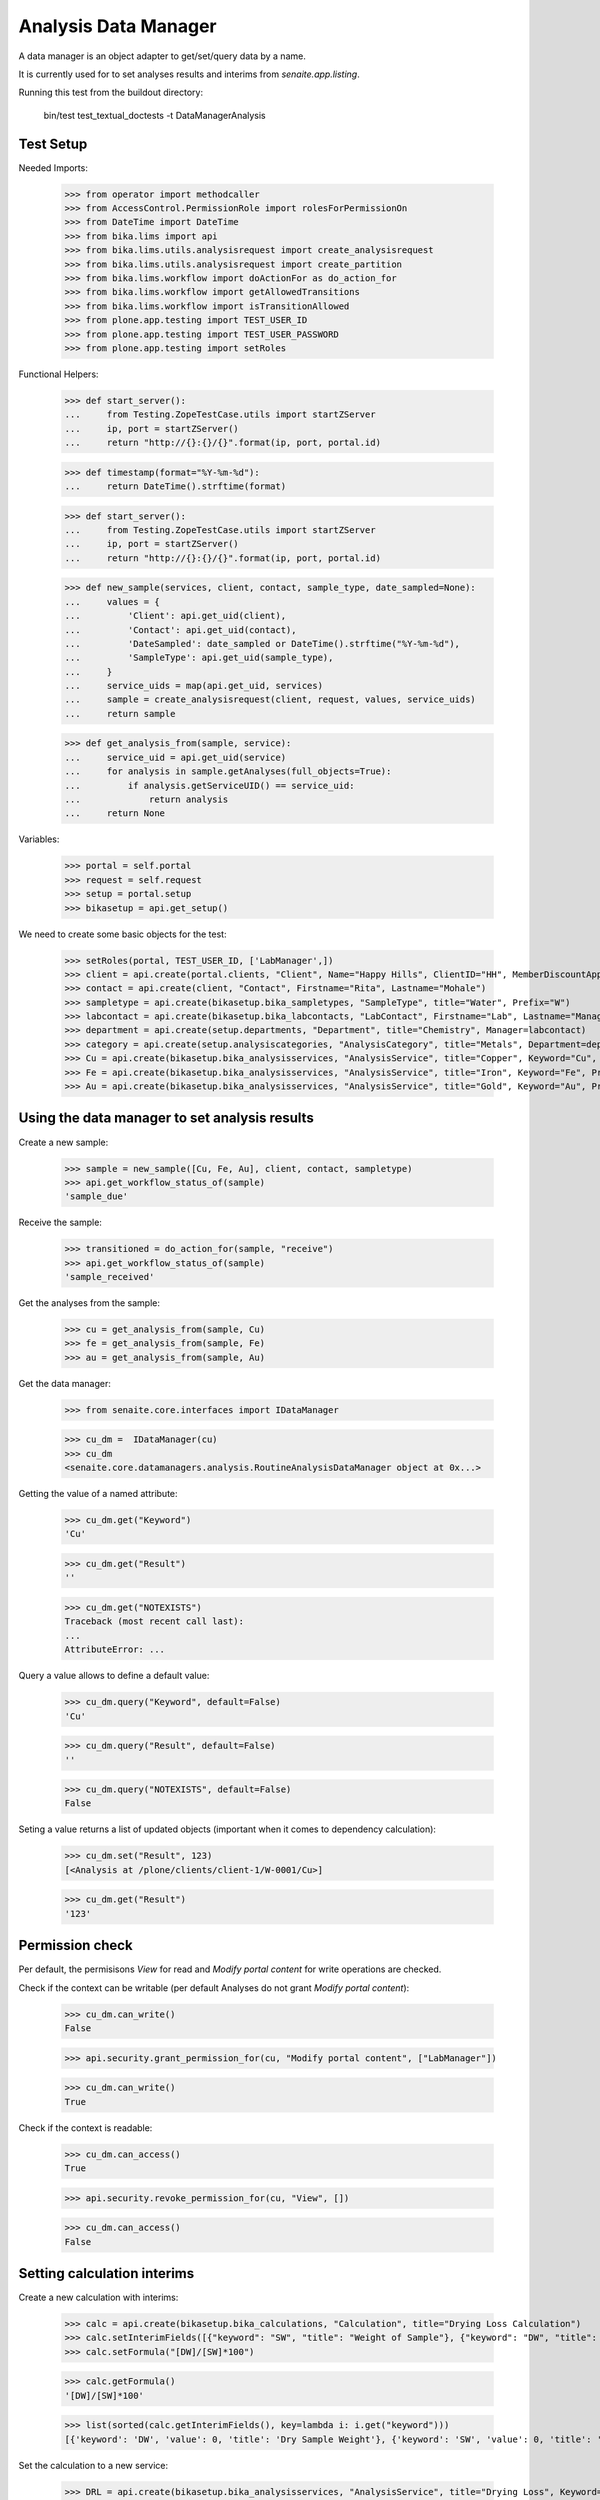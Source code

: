 Analysis Data Manager
---------------------

A data manager is an object adapter to get/set/query data by a name.

It is currently used for to set analyses results and interims from
`senaite.app.listing`.

Running this test from the buildout directory:

    bin/test test_textual_doctests -t DataManagerAnalysis


Test Setup
..........

Needed Imports:

    >>> from operator import methodcaller
    >>> from AccessControl.PermissionRole import rolesForPermissionOn
    >>> from DateTime import DateTime
    >>> from bika.lims import api
    >>> from bika.lims.utils.analysisrequest import create_analysisrequest
    >>> from bika.lims.utils.analysisrequest import create_partition
    >>> from bika.lims.workflow import doActionFor as do_action_for
    >>> from bika.lims.workflow import getAllowedTransitions
    >>> from bika.lims.workflow import isTransitionAllowed
    >>> from plone.app.testing import TEST_USER_ID
    >>> from plone.app.testing import TEST_USER_PASSWORD
    >>> from plone.app.testing import setRoles

Functional Helpers:

    >>> def start_server():
    ...     from Testing.ZopeTestCase.utils import startZServer
    ...     ip, port = startZServer()
    ...     return "http://{}:{}/{}".format(ip, port, portal.id)

    >>> def timestamp(format="%Y-%m-%d"):
    ...     return DateTime().strftime(format)

    >>> def start_server():
    ...     from Testing.ZopeTestCase.utils import startZServer
    ...     ip, port = startZServer()
    ...     return "http://{}:{}/{}".format(ip, port, portal.id)

    >>> def new_sample(services, client, contact, sample_type, date_sampled=None):
    ...     values = {
    ...         'Client': api.get_uid(client),
    ...         'Contact': api.get_uid(contact),
    ...         'DateSampled': date_sampled or DateTime().strftime("%Y-%m-%d"),
    ...         'SampleType': api.get_uid(sample_type),
    ...     }
    ...     service_uids = map(api.get_uid, services)
    ...     sample = create_analysisrequest(client, request, values, service_uids)
    ...     return sample

    >>> def get_analysis_from(sample, service):
    ...     service_uid = api.get_uid(service)
    ...     for analysis in sample.getAnalyses(full_objects=True):
    ...         if analysis.getServiceUID() == service_uid:
    ...             return analysis
    ...     return None

Variables:

    >>> portal = self.portal
    >>> request = self.request
    >>> setup = portal.setup
    >>> bikasetup = api.get_setup()

We need to create some basic objects for the test:

    >>> setRoles(portal, TEST_USER_ID, ['LabManager',])
    >>> client = api.create(portal.clients, "Client", Name="Happy Hills", ClientID="HH", MemberDiscountApplies=True)
    >>> contact = api.create(client, "Contact", Firstname="Rita", Lastname="Mohale")
    >>> sampletype = api.create(bikasetup.bika_sampletypes, "SampleType", title="Water", Prefix="W")
    >>> labcontact = api.create(bikasetup.bika_labcontacts, "LabContact", Firstname="Lab", Lastname="Manager")
    >>> department = api.create(setup.departments, "Department", title="Chemistry", Manager=labcontact)
    >>> category = api.create(setup.analysiscategories, "AnalysisCategory", title="Metals", Department=department)
    >>> Cu = api.create(bikasetup.bika_analysisservices, "AnalysisService", title="Copper", Keyword="Cu", Price="15", Category=category.UID(), Accredited=True)
    >>> Fe = api.create(bikasetup.bika_analysisservices, "AnalysisService", title="Iron", Keyword="Fe", Price="10", Category=category.UID())
    >>> Au = api.create(bikasetup.bika_analysisservices, "AnalysisService", title="Gold", Keyword="Au", Price="20", Category=category.UID())


Using the data manager to set analysis results
..............................................

Create a new sample:

    >>> sample = new_sample([Cu, Fe, Au], client, contact, sampletype)
    >>> api.get_workflow_status_of(sample)
    'sample_due'

Receive the sample:

    >>> transitioned = do_action_for(sample, "receive")
    >>> api.get_workflow_status_of(sample)
    'sample_received'

Get the analyses from the sample:

    >>> cu = get_analysis_from(sample, Cu)
    >>> fe = get_analysis_from(sample, Fe)
    >>> au = get_analysis_from(sample, Au)

Get the data manager:

    >>> from senaite.core.interfaces import IDataManager

    >>> cu_dm =  IDataManager(cu)
    >>> cu_dm
    <senaite.core.datamanagers.analysis.RoutineAnalysisDataManager object at 0x...>

Getting the value of a named attribute:

    >>> cu_dm.get("Keyword")
    'Cu'

    >>> cu_dm.get("Result")
    ''

    >>> cu_dm.get("NOTEXISTS")
    Traceback (most recent call last):
    ...
    AttributeError: ...
   
Query a value allows to define a default value:

    >>> cu_dm.query("Keyword", default=False)
    'Cu'

    >>> cu_dm.query("Result", default=False)
    ''

    >>> cu_dm.query("NOTEXISTS", default=False)
    False

Seting a value returns a list of updated objects (important when it comes to dependency calculation):

    >>> cu_dm.set("Result", 123)
    [<Analysis at /plone/clients/client-1/W-0001/Cu>]

    >>> cu_dm.get("Result")
    '123'


Permission check
................

Per default, the permisisons `View` for read and `Modify portal content` for
write operations are checked.

Check if the context can be writable (per default Analyses do not grant `Modify portal content`):

    >>> cu_dm.can_write()
    False

    >>> api.security.grant_permission_for(cu, "Modify portal content", ["LabManager"])

    >>> cu_dm.can_write()
    True

Check if the context is readable:

    >>> cu_dm.can_access()
    True

    >>> api.security.revoke_permission_for(cu, "View", [])

    >>> cu_dm.can_access()
    False


Setting calculation interims
............................

Create a new calculation with interims:

    >>> calc = api.create(bikasetup.bika_calculations, "Calculation", title="Drying Loss Calculation")
    >>> calc.setInterimFields([{"keyword": "SW", "title": "Weight of Sample"}, {"keyword": "DW", "title": "Dry Sample Weight"}])
    >>> calc.setFormula("[DW]/[SW]*100")

    >>> calc.getFormula()
    '[DW]/[SW]*100'

    >>> list(sorted(calc.getInterimFields(), key=lambda i: i.get("keyword")))
    [{'keyword': 'DW', 'value': 0, 'title': 'Dry Sample Weight'}, {'keyword': 'SW', 'value': 0, 'title': 'Weight of Sample'}]

Set the calculation to a new service:

    >>> DRL = api.create(bikasetup.bika_analysisservices, "AnalysisService", title="Drying Loss", Keyword="DRL", Price="50", Category=category.UID(), Accredited=True, Calculation=calc)

Create a new sample:

    >>> drl_sample = new_sample([DRL], client, contact, sampletype)

Receive the sample:

    >>> transitioned = do_action_for(drl_sample, "receive")

Get the drying loss analysis:

    >>> drl = get_analysis_from(drl_sample, DRL)

Get the data manager

    >>> drl_dm = IDataManager(drl)
    >>> drl_dm
    <senaite.core.datamanagers.analysis.RoutineAnalysisDataManager object at 0x...>

Set the results:

    >>> drl_dm.set("SW", 50)
    [<Analysis at /plone/clients/client-1/W-0002/DRL>]

    >>> drl_dm.set("DW", 10)
    [<Analysis at /plone/clients/client-1/W-0002/DRL>]


Check if the result was updated:

    >>> drl_dm.get("Result")
    '20.0'
